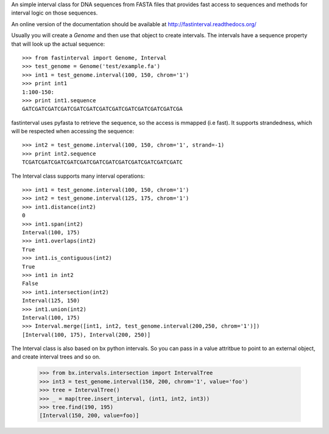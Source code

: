 
An simple interval class for DNA sequences from FASTA files that provides
fast access to sequences and methods for interval logic on those sequences.

An online version of the documentation should be available at 
http://fastinterval.readthedocs.org/

Usually you will create a `Genome` and then use that object to create
intervals.  The intervals have a sequence property that will look up the
actual sequence::

    >>> from fastinterval import Genome, Interval
    >>> test_genome = Genome('test/example.fa')
    >>> int1 = test_genome.interval(100, 150, chrom='1')
    >>> print int1
    1:100-150:
    >>> print int1.sequence
    GATCGATCGATCGATCGATCGATCGATCGATCGATCGATCGATCGATCGA

fastinterval uses pyfasta to retrieve the sequence, so the access is mmapped
(i.e fast).  It supports strandedness, which will be respected when accessing
the sequence::

    >>> int2 = test_genome.interval(100, 150, chrom='1', strand=-1)
    >>> print int2.sequence
    TCGATCGATCGATCGATCGATCGATCGATCGATCGATCGATCGATCGATC

The Interval class supports many interval operations::

    >>> int1 = test_genome.interval(100, 150, chrom='1')
    >>> int2 = test_genome.interval(125, 175, chrom='1')
    >>> int1.distance(int2)
    0
    >>> int1.span(int2)
    Interval(100, 175)
    >>> int1.overlaps(int2)
    True
    >>> int1.is_contiguous(int2)
    True
    >>> int1 in int2
    False
    >>> int1.intersection(int2)
    Interval(125, 150)
    >>> int1.union(int2)
    Interval(100, 175)
    >>> Interval.merge([int1, int2, test_genome.interval(200,250, chrom='1')])
    [Interval(100, 175), Interval(200, 250)]

The Interval class is also based on bx python intervals.  So you can pass in
a value attritbue to point to an external object, and create interval trees and
so on.

    >>> from bx.intervals.intersection import IntervalTree
    >>> int3 = test_genome.interval(150, 200, chrom='1', value='foo')
    >>> tree = IntervalTree()
    >>> _ = map(tree.insert_interval, (int1, int2, int3))
    >>> tree.find(190, 195)
    [Interval(150, 200, value=foo)]

